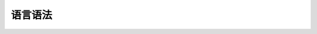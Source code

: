 ****************
语言语法
****************

.. a4:autogrammar:: Solidity
   :only-reachable-from: Solidity.sourceUnit
   :undocumented:
   :cc-to-dash:

.. a4:autogrammar:: SolidityLexer
   :only-reachable-from: Solidity.sourceUnit
   :fragments:
   :cc-to-dash:
